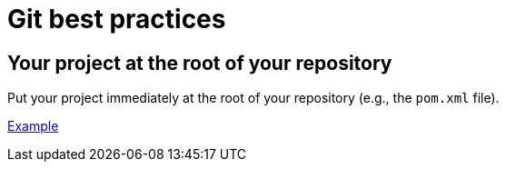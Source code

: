 = Git best practices
:sectanchors:

== Your project at the root of your repository
Put your project immediately at the root of your repository (e.g., the `pom.xml` file).

https://github.com/oliviercailloux/test-call-xmcda-ws[Example]

